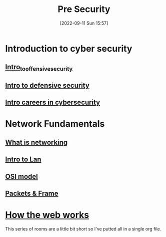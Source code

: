 #+title:      Pre Security
#+date:       [2022-09-11 Sun 15:57]
#+filetags:   :path:tryhackme:
#+identifier: 20220911T155723

* Introduction to cyber security
** [[denote:20220909T105412][Intro_to_offensive_security]]
** [[denote:20220909T195220][Intro to defensive security]]
** [[denote:20220909T221517][Intro careers in cybersecurity]]
* Network Fundamentals
** [[denote:20220911T102120][What is networking]]
** [[denote:20220911T122804][Intro to Lan]]
** [[denote:20220911T160148][OSI model]]
** [[denote:20220911T182721][Packets & Frame]]
* [[denote:20220910T104500][How the web works]]
This series of rooms are a little bit short so I've putted all in a single org file.

